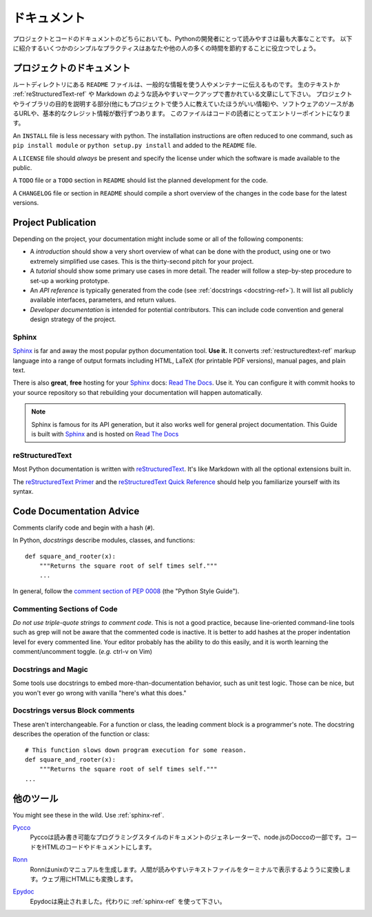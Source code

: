 .. Documentation
   =============

ドキュメント
==========================

.. Readability is a primary focus for Python developers, in both project
   and code documentation. Following some simple best practices can save
   both you and others a lot of time.

プロジェクトとコードのドキュメントのどちらにおいても、Pythonの開発者にとって読みやすさは最も大事なことです。
以下に紹介するいくつかのシンプルなプラクティスはあなたや他の人の多くの時間を節約することに役立つでしょう。

.. Project Documentation
   ---------------------

プロジェクトのドキュメント
------------------------------------------

.. A ``README`` file at the root directory should give general
   information to the users and the maintainers. It should be raw text or
   written in some very easy to read markup, such as
   :ref:`reStructuredText-ref` and Markdown. It should contain a few
   lines explaining the purpose of the project or the library (without
   assuming the user knows anything about the project), the url of the
   main source for the software, and some basic credit information. This
   file is the main entry point for readers of the code.

ルートディレクトリにある ``README`` ファイルは、一般的な情報を使う人やメンテナーに伝えるものです。
生のテキストか :ref:`reStructuredText-ref` や Markdown のような読みやすいマークアップで書かれている文章にして下さい。
プロジェクトやライブラリの目的を説明する部分(他にもプロジェクトで使う人に教えていたほうがいい情報)や、ソフトウェアのソースがあるURLや、基本的なクレジット情報が数行ずつあります。
このファイルはコードの読者にとってエントリーポイントになります。

An ``INSTALL`` file is less necessary with python.  The installation
instructions are often reduced to one command, such as ``pip install
module`` or ``python setup.py install`` and added to the ``README``
file.

.. ``INSTALL`` ファイルはPythonでは必要ありません。

A ``LICENSE`` file should *always* be present and specify the license under which the
software is made available to the public.

A ``TODO`` file or a ``TODO`` section in ``README`` should list the
planned development for the code.

A ``CHANGELOG`` file or section in ``README`` should compile a short
overview of the changes in the code base for the latest versions.

Project Publication
-------------------

Depending on the project, your documentation might include some or all
of the following components:

- A *introduction* should show a very short overview of what can be
  done with the product, using one or two extremely simplified use
  cases. This is the thirty-second pitch for your project.

- A *tutorial* should show some primary use cases in more detail. The reader will
  follow a step-by-step procedure to set-up a working prototype.

- An *API reference* is typically generated from the code (see
  :ref:`docstrings <docstring-ref>`). It will list all publicly available interfaces,
  parameters, and return values.

- *Developer documentation* is intended for potential contributors. This can
  include code convention and general design strategy of the project.

.. _sphinx-ref:

Sphinx
~~~~~~

Sphinx_ is far and away the most popular python documentation
tool. **Use it.**  It converts :ref:`restructuredtext-ref` markup language
into a range of output formats including HTML, LaTeX (for printable
PDF versions), manual pages, and plain text.

There is also **great**, **free** hosting for your Sphinx_ docs:
`Read The Docs`_. Use it. You can configure it with commit hooks to
your source repository so that rebuilding your documentation will
happen automatically.

.. note::

    Sphinx is famous for its API generation, but it also works well
    for general project documentation. This Guide is built with
    Sphinx_ and is hosted on `Read The Docs`_

.. _Sphinx: http://sphinx.pocoo.org
.. _Read The Docs: http://readthedocs.org

.. _restructuredtext-ref:

reStructuredText
~~~~~~~~~~~~~~~~

Most Python documentation is written with reStructuredText_. It's like
Markdown with all the optional extensions built in.

The `reStructuredText Primer`_ and the `reStructuredText Quick
Reference`_ should help you familiarize yourself with its syntax.

.. _reStructuredText: http://docutils.sourceforge.net/rst.html
.. _reStructuredText Primer: http://sphinx.pocoo.org/rest.html
.. _reStructuredText Quick Reference: http://docutils.sourceforge.net/docs/user/rst/quickref.html


Code Documentation Advice
-------------------------

Comments clarify code and begin with a hash (``#``).

.. _docstring-ref:

In Python, *docstrings* describe modules, classes, and functions: ::

    def square_and_rooter(x):
        """Returns the square root of self times self."""
        ...

In general, follow the `comment section of PEP 0008`_ (the "Python Style Guide").

.. _comment section of PEP 0008: http://www.python.org/dev/peps/pep-0008/#comments

Commenting Sections of Code
~~~~~~~~~~~~~~~~~~~~~~~~~~~

*Do not use triple-quote strings to comment code*. This is not a good
practice, because line-oriented command-line tools such as grep will
not be aware that the commented code is inactive. It is better to add
hashes at the proper indentation level for every commented line. Your
editor probably has the ability to do this easily, and it is worth
learning the comment/uncomment toggle. (*e.g.* ctrl-v on Vim)

Docstrings and Magic
~~~~~~~~~~~~~~~~~~~~

Some tools use docstrings to embed more-than-documentation behavior,
such as unit test logic. Those can be nice, but you won't ever go
wrong with vanilla "here's what this does."

Docstrings versus Block comments
~~~~~~~~~~~~~~~~~~~~~~~~~~~~~~~~

These aren't interchangeable. For a function or class, the leading
comment block is a programmer's note. The docstring describes the
operation of the function or class: ::

    # This function slows down program execution for some reason.
    def square_and_rooter(x):
        """Returns the square root of self times self."""
    ...

.. seealso:: Further reading on docstrings: `PEP 0257`_

.. _PEP 0257: http://www.python.org/dev/peps/pep-0257/


.. Other Tools
   -----------

他のツール
----------------------

You might see these in the wild. Use :ref:`sphinx-ref`.

Pycco_
    .. Pycco is a "literate-programming-style documentation generator"
       and is a port of the node.js Docco_. It makes code into a
       side-by-side HTML code and documentation.

    Pyccoは読み書き可能なプログラミングスタイルのドキュメントのジェネレーターで、node.jsのDoccoの一部です。コードをHTMLのコードやドキュメントにします。

.. _Pycco: http://fitzgen.github.com/pycco
.. _Docco: http://jashkenas.github.com/docco

Ronn_
    .. Ronn builds unix manuals. It converts human readable textfiles to roff for terminal display, and also to HTML for the web.

    Ronnはunixのマニュアルを生成します。人間が読みやすいテキストファイルをターミナルで表示するよううに変換します。ウェブ用にHTMLにも変換します。

.. _Ronn: https://github.com/rtomayko/ronn

Epydoc_
    .. Epydoc is discontinued. Use :ref:`sphinx-ref` instead.

    Epydocは廃止されました。代わりに :ref:`sphinx-ref` を使って下さい。

.. _Epydoc: http://epydoc.sourceforge.net